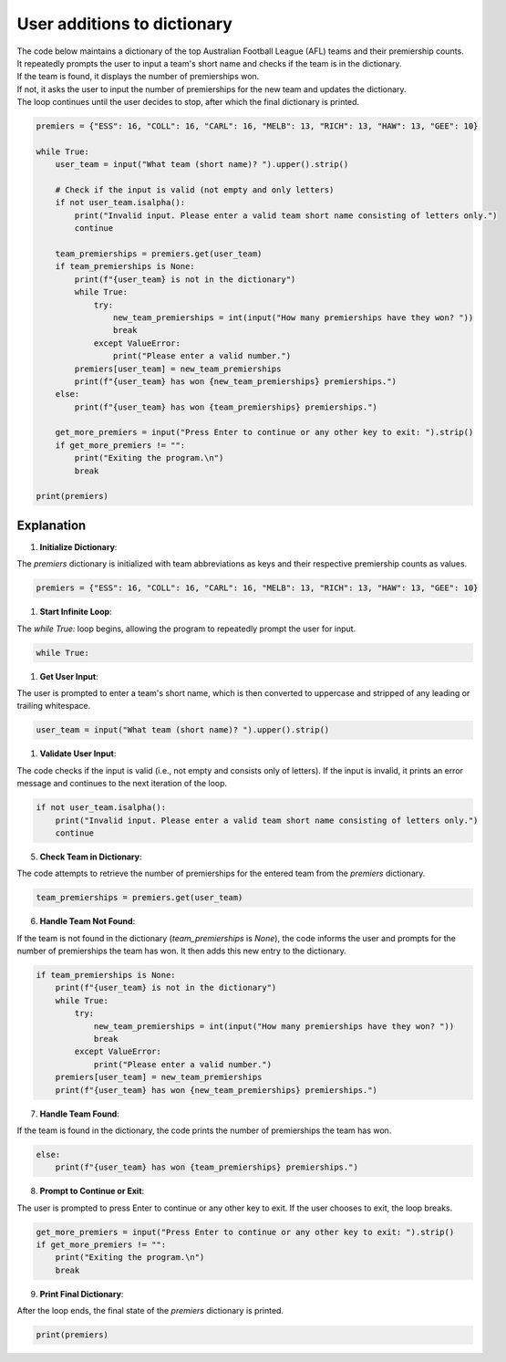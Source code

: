 ====================================================
User additions to dictionary
====================================================

| The code below maintains a dictionary of the top Australian Football League (AFL) teams and their premiership counts.
| It repeatedly prompts the user to input a team's short name and checks if the team is in the dictionary.
| If the team is found, it displays the number of premierships won.
| If not, it asks the user to input the number of premierships for the new team and updates the dictionary.
| The loop continues until the user decides to stop, after which the final dictionary is printed.


.. code-block:: python

    premiers = {"ESS": 16, "COLL": 16, "CARL": 16, "MELB": 13, "RICH": 13, "HAW": 13, "GEE": 10}

    while True:
        user_team = input("What team (short name)? ").upper().strip()

        # Check if the input is valid (not empty and only letters)
        if not user_team.isalpha():
            print("Invalid input. Please enter a valid team short name consisting of letters only.")
            continue

        team_premierships = premiers.get(user_team)
        if team_premierships is None:
            print(f"{user_team} is not in the dictionary")
            while True:
                try:
                    new_team_premierships = int(input("How many premierships have they won? "))
                    break
                except ValueError:
                    print("Please enter a valid number.")
            premiers[user_team] = new_team_premierships
            print(f"{user_team} has won {new_team_premierships} premierships.")
        else:
            print(f"{user_team} has won {team_premierships} premierships.")

        get_more_premiers = input("Press Enter to continue or any other key to exit: ").strip()
        if get_more_premiers != "":
            print("Exiting the program.\n")
            break

    print(premiers)



Explanation
--------------------


1. **Initialize Dictionary**:

| The `premiers` dictionary is initialized with team abbreviations as keys and their respective premiership counts as values.

.. code-block:: python

    premiers = {"ESS": 16, "COLL": 16, "CARL": 16, "MELB": 13, "RICH": 13, "HAW": 13, "GEE": 10}


1. **Start Infinite Loop**:

| The `while True:` loop begins, allowing the program to repeatedly prompt the user for input.

.. code-block:: python

    while True:


1. **Get User Input**:

| The user is prompted to enter a team's short name, which is then converted to uppercase and stripped of any leading or trailing whitespace.

.. code-block:: python

    user_team = input("What team (short name)? ").upper().strip()


1. **Validate User Input**:

| The code checks if the input is valid (i.e., not empty and consists only of letters). If the input is invalid, it prints an error message and continues to the next iteration of the loop.

.. code-block:: python

    if not user_team.isalpha():
        print("Invalid input. Please enter a valid team short name consisting of letters only.")
        continue


5. **Check Team in Dictionary**:

| The code attempts to retrieve the number of premierships for the entered team from the `premiers` dictionary.

.. code-block:: python

    team_premierships = premiers.get(user_team)


6. **Handle Team Not Found**:

| If the team is not found in the dictionary (`team_premierships` is `None`), the code informs the user and prompts for the number of premierships the team has won. It then adds this new entry to the dictionary.

.. code-block:: python

    if team_premierships is None:
        print(f"{user_team} is not in the dictionary")
        while True:
            try:
                new_team_premierships = int(input("How many premierships have they won? "))
                break
            except ValueError:
                print("Please enter a valid number.")
        premiers[user_team] = new_team_premierships
        print(f"{user_team} has won {new_team_premierships} premierships.")


7. **Handle Team Found**:

| If the team is found in the dictionary, the code prints the number of premierships the team has won.

.. code-block:: python

    else:
        print(f"{user_team} has won {team_premierships} premierships.")


8. **Prompt to Continue or Exit**:

| The user is prompted to press Enter to continue or any other key to exit. If the user chooses to exit, the loop breaks.

.. code-block:: python

    get_more_premiers = input("Press Enter to continue or any other key to exit: ").strip()
    if get_more_premiers != "":
        print("Exiting the program.\n")
        break


9. **Print Final Dictionary**:

| After the loop ends, the final state of the `premiers` dictionary is printed.

.. code-block:: python

    print(premiers)

